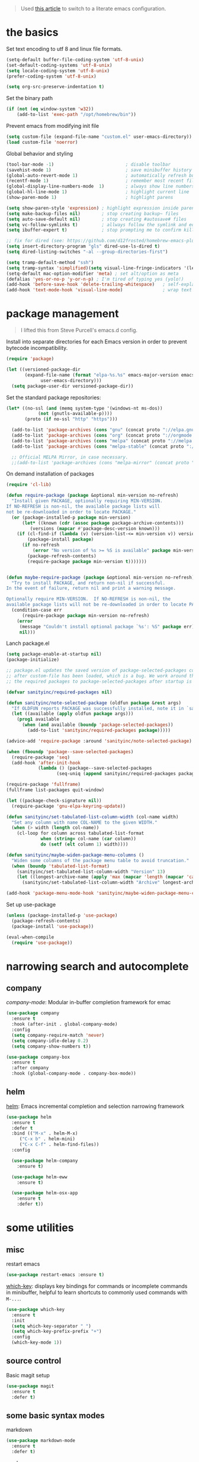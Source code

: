 
#+begin_quote
Used [[https://harryrschwartz.com/2016/02/15/switching-to-a-literate-emacs-configuration][this article]] to switch to a literate emacs configuration.
#+end_quote

* the basics

Set text encoding to utf 8 and linux file formats.

#+begin_src emacs-lisp
(setq-default buffer-file-coding-system 'utf-8-unix)
(set-default-coding-systems 'utf-8-unix)
(setq locale-coding-system 'utf-8-unix)
(prefer-coding-system 'utf-8-unix)

(setq org-src-preserve-indentation t)
#+end_src

Set the binary path
#+begin_src emacs-lisp
(if (not (eq window-system 'w32))
    (add-to-list 'exec-path "/opt/homebrew/bin"))
#+end_src

Prevent emacs from modifying init file
#+begin_src emacs-lisp
(setq custom-file (expand-file-name "custom.el" user-emacs-directory))
(load custom-file 'noerror)
#+end_src

Global behavior and styling
#+begin_src emacs-lisp
(tool-bar-mode -1)                           ; disable toolbar
(savehist-mode 1)                            ; save minibuffer history (per machine really)
(global-auto-revert-mode 1)                  ; automatically refresh buffer if file changes on disk
(recentf-mode 1)                             ; remember most recent files
(global-display-line-numbers-mode  1)        ; always show line numbers
(global-hl-line-mode 1)                      ; highlight current line
(show-paren-mode 1)                          ; highlight parens

(setq show-paren-style 'expression) ; highlight expression inside parens
(setq make-backup-files nil)        ; stop creating backup~ files
(setq auto-save-default nil)        ; stop creating #autosave# files
(setq vc-follow-symlinks t)         ; allways follow the symlink and edit the file it points to directly
(setq ibuffer-expert t)             ; stop prompting me to confirm killing a buffer

;; fix for dired (see: https://github.com/d12frosted/homebrew-emacs-plus/issues/383#issuecomment-899157143)
(setq insert-directory-program "gls" dired-use-ls-dired t)
(setq dired-listing-switches "-al --group-directories-first")

(setq tramp-default-method "ssh")
(setq tramp-syntax 'simplified)(setq visual-line-fringe-indicators '(left-curly-arrow right-curly-arrow))
(setq-default mac-option-modifier 'meta) ; set alt/option as meta
(defalias 'yes-or-no-p 'y-or-n-p) ; I'm tired of typing yes (yolo!)
(add-hook 'before-save-hook 'delete-trailing-whitespace)   ; self-explanatory!
(add-hook 'text-mode-hook 'visual-line-mode)               ; wrap text
#+end_src

* package management

#+begin_quote
I lifted this from Steve Purcell's emacs.d config.
#+end_quote

Install into separate directories for each Emacs version in order
to prevent bytecode incompatibility.

#+begin_src emacs-lisp
(require 'package)

(let ((versioned-package-dir
       (expand-file-name (format "elpa-%s.%s" emacs-major-version emacs-minor-version)
			 user-emacs-directory)))
  (setq package-user-dir versioned-package-dir))
#+end_src

Set the standard package repositories:

#+begin_src emacs-lisp
(let* ((no-ssl (and (memq system-type '(windows-nt ms-dos))
		    (not (gnutls-available-p))))
       (proto (if no-ssl "http" "https")))

  (add-to-list 'package-archives (cons "gnu" (concat proto "://elpa.gnu.org/packages/")) t)
  (add-to-list 'package-archives (cons "org" (concat proto "://orgmode.org/elpa/")) t)
  (add-to-list 'package-archives (cons "melpa" (concat proto "://melpa.org/packages/")) t)
  (add-to-list 'package-archives (cons "melpa-stable" (concat proto "://stable.melpa.org/packages/")) t)

  ;; Official MELPA Mirror, in case necessary.
  ;;(add-to-list 'package-archives (cons "melpa-mirror" (concat proto "://www.mirrorservice.org/sites/melpa.org/packages/")) t))
#+end_src

On demand installation of packages

#+begin_src emacs-lisp
(require 'cl-lib)

(defun require-package (package &optional min-version no-refresh)
  "Install given PACKAGE, optionally requiring MIN-VERSION.
If NO-REFRESH is non-nil, the available package lists will
not be re-downloaded in order to locate PACKAGE."
  (or (package-installed-p package min-version)
      (let* ((known (cdr (assoc package package-archive-contents)))
	     (versions (mapcar #'package-desc-version known)))
	(if (cl-find-if (lambda (v) (version-list-<= min-version v)) versions)
	    (package-install package)
	  (if no-refresh
	      (error "No version of %s >= %S is available" package min-version)
	    (package-refresh-contents)
	    (require-package package min-version t)))))))


(defun maybe-require-package (package &optional min-version no-refresh)
  "Try to install PACKAGE, and return non-nil if successful.
In the event of failure, return nil and print a warning message.

Optionally require MIN-VERSION.  If NO-REFRESH is non-nil, the
available package lists will not be re-downloaded in order to locate PACKAGE."
  (condition-case err
      (require-package package min-version no-refresh)
    (error
     (message "Couldn't install optional package `%s': %S" package err)
     nil)))
#+end_src

Lanch package.el

#+begin_src emacs-lisp
(setq package-enable-at-startup nil)
(package-initialize)

;; package.el updates the saved version of package-selected-packages correctly only
;; after custom-file has been loaded, which is a bug. We work around this by adding
;; the required packages to package-selected-packages after startup is complete.

(defvar sanityinc/required-packages nil)

(defun sanityinc/note-selected-package (oldfun package &rest args)
  "If OLDFUN reports PACKAGE was successfully installed, note it in `sanityinc/required-packages'."
  (let ((available (apply oldfun package args)))
    (prog1 available
      (when (and available (boundp 'package-selected-packages))
        (add-to-list 'sanityinc/required-packages package)))))

(advice-add 'require-package :around 'sanityinc/note-selected-package)

(when (fboundp 'package--save-selected-packages)
  (require-package 'seq)
  (add-hook 'after-init-hook
            (lambda () (package--save-selected-packages
                   (seq-uniq (append sanityinc/required-packages package-selected-packages))))))

(require-package 'fullframe)
(fullframe list-packages quit-window)

(let ((package-check-signature nil))
  (require-package 'gnu-elpa-keyring-update))

(defun sanityinc/set-tabulated-list-column-width (col-name width)
  "Set any column with name COL-NAME to the given WIDTH."
  (when (> width (length col-name))
    (cl-loop for column across tabulated-list-format
             when (string= col-name (car column))
             do (setf (elt column 1) width))))

(defun sanityinc/maybe-widen-package-menu-columns ()
  "Widen some columns of the package menu table to avoid truncation."
  (when (boundp 'tabulated-list-format)
    (sanityinc/set-tabulated-list-column-width "Version" 13)
    (let ((longest-archive-name (apply 'max (mapcar 'length (mapcar 'car package-archives)))))
      (sanityinc/set-tabulated-list-column-width "Archive" longest-archive-name))))

(add-hook 'package-menu-mode-hook 'sanityinc/maybe-widen-package-menu-columns)
#+end_src

Set up use-package

#+begin_src emacs-lisp
(unless (package-installed-p 'use-package)
  (package-refresh-contents)
  (package-install 'use-package))

(eval-when-compile
  (require 'use-package))
#+end_src

* narrowing search and autocomplete

** company
[[company-mode][company-mode]]: Modular in-buffer completion framework for emac

#+begin_src emacs-lisp
(use-package company
  :ensure t
  :hook (after-init . global-company-mode)
  :config
  (setq company-require-match 'never)
  (setq company-idle-delay 0.2)
  (setq company-show-numbers t))

(use-package company-box
  :ensure t
  :after company
  :hook (global-company-mode . company-box-mode))
#+end_src

** helm
[[https://emacs-helm.github.io/helm/][helm]]: Emacs incremental completion and selection narrowing framework

#+begin_src emacs-lisp
(use-package helm
  :ensure t
  :defer t
  :bind (("M-x" . helm-M-x)
	 ("C-x b" . helm-mini)
	 ("C-x C-f" . helm-find-files))
  :config

  (use-package helm-company
    :ensure t)

  (use-package helm-eww
    :ensure t)

  (use-package helm-osx-app
    :ensure t
    :defer t))
#+end_src

* some utilities

** misc

restart emacs

#+begin_src emacs-lisp
(use-package restart-emacs :ensure t)
#+end_src

[[https://github.com/justbur/emacs-which-key][which-key]]: displays key bindings for commands or incomplete commands in minibuffer, helpful to learn shortcuts to commonly used commands with ~M-...~.

#+begin_src emacs-lisp
(use-package which-key
  :ensure t
  :init
  (setq which-key-separator " ")
  (setq which-key-prefix-prefix "+")
  :config
  (which-key-mode 1))
#+end_src

** source control

Basic magit setup

#+begin_src emacs-lisp
(use-package magit
  :ensure t
  :defer t)
#+end_src

** some basic syntax modes

markdown

#+begin_src emacs-lisp
(use-package markdown-mode
  :ensure t
  :defer t)
#+end_src

yaml

#+begin_src emacs-lisp
(use-package yaml-mode
  :ensure t
  :defer t)
#+end_src

* org mode

Configure org babel language support

#+begin_src emacs-lisp
(org-babel-do-load-languages 'org-babel-load-languages
                             '((shell . t)
                               (emacs-lisp . t)
                               (python . t)))
#+end_src

* evil

Because emacs is a better vim than vim!

#+begin_src emacs-lisp
(use-package evil
  :ensure t
  :config
  (evil-mode 1)
  (evil-esc-mode 1)

  (use-package evil-visual-mark-mode
    :ensure t)

  (use-package evil-surround
    :ensure t
    :config
    (global-evil-surround-mode))

  (add-to-list 'evil-emacs-state-modes 'term-mode)
  (delete 'term-mode evil-insert-state-modes)
  (delete 'eshell-mode evil-insert-state-modes))
#+end_src

* fun

** themes

After spending a solid two months using [[http://acme.cat-v.org/][plan 9's acme]] I kinda developed a soft spot for its color scheme. There's a few of them out there:
- [[https://github.com/nnoodle/emacs-acme-theme][nnoodle/emacs-acme-theme]] (this is the one I'm using)
- [[https://github.com/ianyepan/acme-emacs-theme][ianyepan/acme-emacs-theme]]

Let's how long I can stick with this theme before going to something a bit on the darker side.

#+begin_src emacs-lisp
(use-package acme-theme
  :ensure t
  :defer t
  :init
  ;; variables to configure
  (setq acme-theme-gray-rainbow-delimiters nil)
  (setq acme-theme-more-syntax-hl t)
  (load-theme 'acme t nil))
#+end_src

** xkcd

Need I say more?

#+begin_src emacs-lisp
(use-package xkcd
  :commands (xkcd-get xkcd-get-latest)
  :ensure t)
#+end_src

* personal utilities

** configurations

#+begin_src emacs-lisp
(setq latrokles-worklog (expand-file-name "Desktop/worklog.org" (getenv "HOME")))
(setq latrokles-devlog (expand-file-name "devlog.org" (getenv "WIKIDIR")))
#+end_src

#+RESULTS:

** utils

Get a log entry time stamp (e.g. /2023-06-12 (Mon) 13:30 PDT/).
#+begin_src emacs-lisp
(defun latrokles/log-entry-ts ()
  (format-time-string "%Y-%m-%d (%a) - %H:%M %Z"))
#+end_src

Open log and start an entry.
#+begin_src emacs-lisp
(defun latrokles/make-log-entry (logfile)
  (interactive)
  (find-file logfile)
  (insert (concat "* " (latrokles/log-entry-ts)))
  (insert "\n"))
#+end_src

Open worklog and start an entry
#+begin_src emacs-lisp
(defun latrokles/worklog-entry ()
  (interactive)
  (latrokles/make-log-entry latrokles-worklog))
#+end_src

Open devlog and start an entry
#+begin_src emacs-lisp
(defun latrokles/devlog-entry ()
  (interactive)
  (latrokles/make-log-entry latrokles-devlog))
#+end_src

Quick facility to open ~~./emacs.d/configuration.org~ for editing.
#+begin_src emacs-lisp
(defun latrokles/update-emacs-config ()
  (interactive)
  (find-file (expand-file-name ".emacs.d/configuration.org"
                               (getenv "HOME"))))
#+end_src

Commit the current file with one liner commit. This is useful as a means of making quick commits on a draft branch or somewhere the commit message doesn't need to be that elaborate.

,#+begin_src emacs-lisp
(defun latrokles/commit-current-file ()
  (interactive)
  (let ((path (buffer-file-name))
        (commit-message (read-string "enter commit message: ")))
    (shell-command (concat "git add " path))
    (shell-command (concat "git commit -m " "\"" commit-message "\""))
    (message "file committed successfully")))
#+end_src

** webkit

My current [[https://github.com/d12frosted/homebrew-emacs-plus][emacs install]] has support for embedded webkit via [[https://github.com/d12frosted/homebrew-emacs-plus#xwidgets-webkit][xwidgets-webkit]]. This is some documentation for it.

~~
M-x xwidget-webkit-browse-url  to go to a url
b, r, +/-                      for backward, forward, zoom in/out
C-x 2                          split horizontal
C-x 3                          split vertical
C-s, C-r                       isearch
C-x r m, C-x r l               bookmark
~~

- TODO define some function to open url that cursor is on

* key bindings

Leaving this at the end to have a single place where bindings are set up AND so I can reference anything that has been defined prior.

** evil-leader

Function to set up leader keybindings
#+begin_src emacs-lisp
(defun latrokles/configure-leader-keys ()
  (evil-leader/set-leader "<SPC>")
  (evil-leader/set-key
   "ce"   'latrokles/update-emacs-config
   "cf"   'latrokles/commit-current-file
   "dl"   'latrokles/devlog-entry
   "wl"   'latrokles/worklog-entry
   "g"    'magit-status
   "k"    'kill-this-buffer
   "eb"   'eval-buffer
   "ee"   'eval-expression
   "W"    (lambda () (interactive) (save-buffer) (kill-this-buffer))))
#+end_src

Installing and configuring it.

#+begin_src emacs-lisp
(use-package evil-leader
  :ensure t
  :config
  (global-evil-leader-mode)
  (latrokles/configure-leader-keys))
#+end_src
